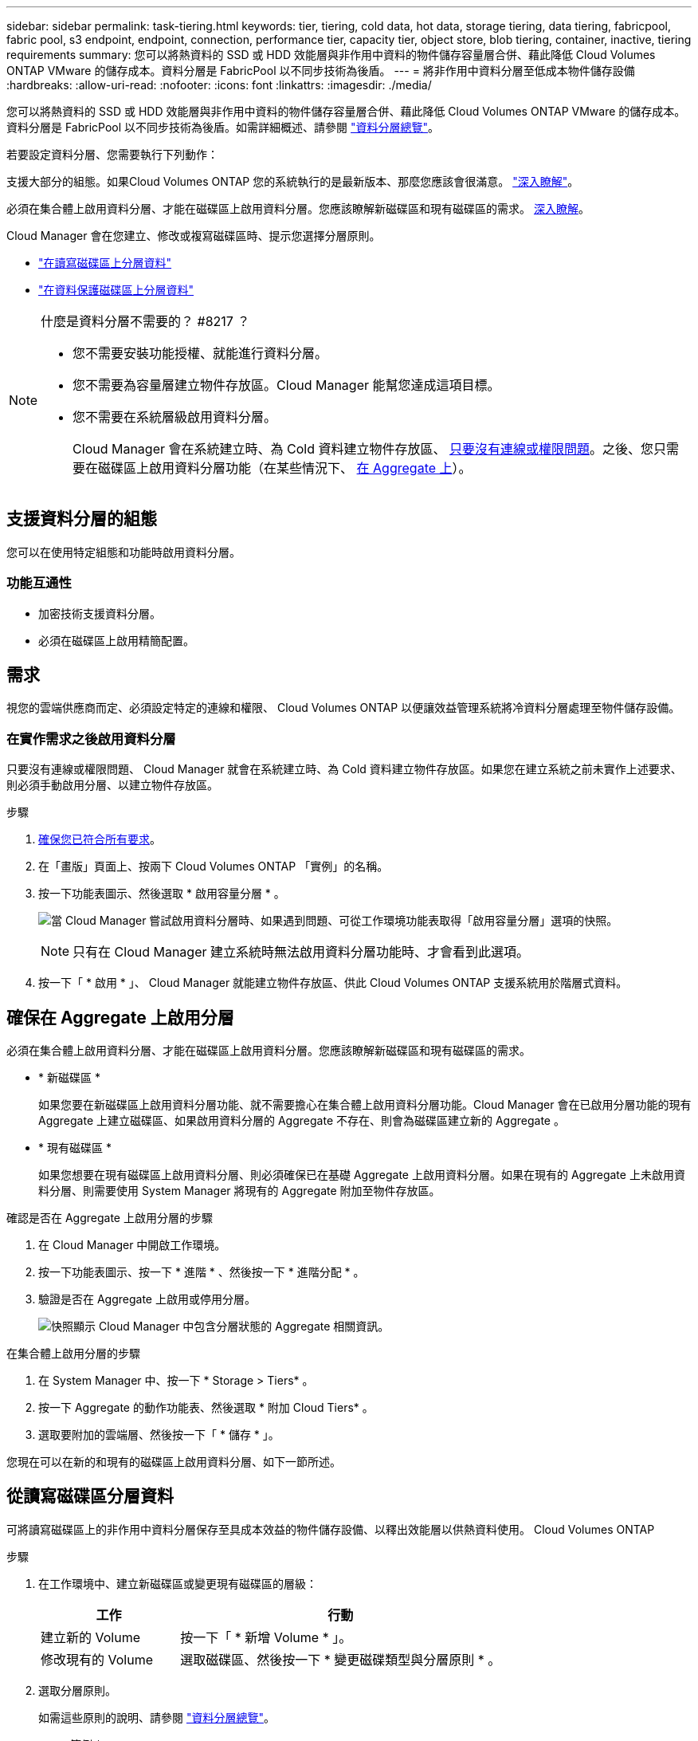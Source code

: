 ---
sidebar: sidebar 
permalink: task-tiering.html 
keywords: tier, tiering, cold data, hot data, storage tiering, data tiering, fabricpool, fabric pool, s3 endpoint, endpoint, connection, performance tier, capacity tier, object store, blob tiering, container, inactive, tiering requirements 
summary: 您可以將熱資料的 SSD 或 HDD 效能層與非作用中資料的物件儲存容量層合併、藉此降低 Cloud Volumes ONTAP VMware 的儲存成本。資料分層是 FabricPool 以不同步技術為後盾。 
---
= 將非作用中資料分層至低成本物件儲存設備
:hardbreaks:
:allow-uri-read: 
:nofooter: 
:icons: font
:linkattrs: 
:imagesdir: ./media/


[role="lead"]
您可以將熱資料的 SSD 或 HDD 效能層與非作用中資料的物件儲存容量層合併、藉此降低 Cloud Volumes ONTAP VMware 的儲存成本。資料分層是 FabricPool 以不同步技術為後盾。如需詳細概述、請參閱 link:concept-data-tiering.html["資料分層總覽"]。

若要設定資料分層、您需要執行下列動作：

[role="quick-margin-para"]
支援大部分的組態。如果Cloud Volumes ONTAP 您的系統執行的是最新版本、那麼您應該會很滿意。 link:task-tiering.html#configurations-that-support-data-tiering["深入瞭解"]。

[role="quick-margin-list"]
ifdef::aws[]

* 對於 AWS 、您需要 VPC 端點對 S3 。 <<Requirements to tier cold data to AWS S3,深入瞭解>>。


endif::aws[]

ifdef::azure[]

* 對於 Azure 而言、只要 Cloud Manager 具備必要的權限、您就不需要執行任何操作。 <<Requirements to tier cold data to Azure Blob storage,深入瞭解>>。


endif::azure[]

ifdef::gcp[]

* 若為Google Cloud、您需要設定私有Google Access的子網路、並設定服務帳戶。 <<Requirements to tier cold data to a Google Cloud Storage bucket,深入瞭解>>。


endif::gcp[]

[role="quick-margin-para"]
必須在集合體上啟用資料分層、才能在磁碟區上啟用資料分層。您應該瞭解新磁碟區和現有磁碟區的需求。 <<Ensuring that tiering is enabled on aggregates,深入瞭解>>。

[role="quick-margin-para"]
Cloud Manager 會在您建立、修改或複寫磁碟區時、提示您選擇分層原則。

* link:task-tiering.html#tiering-data-from-read-write-volumes["在讀寫磁碟區上分層資料"]
* link:task-tiering.html#tiering-data-from-data-protection-volumes["在資料保護磁碟區上分層資料"]


[NOTE]
.什麼是資料分層不需要的？ #8217 ？
====
* 您不需要安裝功能授權、就能進行資料分層。
* 您不需要為容量層建立物件存放區。Cloud Manager 能幫您達成這項目標。
* 您不需要在系統層級啟用資料分層。
+
Cloud Manager 會在系統建立時、為 Cold 資料建立物件存放區、 <<Enabling data tiering after implementing the requirements,只要沒有連線或權限問題>>。之後、您只需要在磁碟區上啟用資料分層功能（在某些情況下、 <<Ensuring that tiering is enabled on aggregates,在 Aggregate 上>>）。



====


== 支援資料分層的組態

您可以在使用特定組態和功能時啟用資料分層。

ifdef::aws[]



=== AWS支援

* AWS支援資料分層功能、從Cloud Volumes ONTAP 功能表9.2開始。
* 效能層可以是通用SSD（GP3或gp2）或已配置的IOPS SSD（IO1）。
+

NOTE: 使用處理量最佳化的HDD（ST1）時、不建議將資料分層至物件儲存設備。



endif::aws[]

ifdef::azure[]



=== 支援Azure

* Azure支援下列資料分層：
+
** 9.4版、搭配單一節點系統
** 9.6版、搭配HA配對


* 效能層可以是優質SSD託管磁碟、標準SSD託管磁碟或標準HDD託管磁碟。


endif::azure[]

ifdef::gcp[]



=== 支援Google Cloud

* Google Cloud支援資料分層功能、從Cloud Volumes ONTAP 推出的功能僅支援32個9.6個。
* 效能層可以是SSD持續磁碟、平衡持續磁碟或標準持續磁碟。


endif::gcp[]



=== 功能互通性

* 加密技術支援資料分層。
* 必須在磁碟區上啟用精簡配置。




== 需求

視您的雲端供應商而定、必須設定特定的連線和權限、 Cloud Volumes ONTAP 以便讓效益管理系統將冷資料分層處理至物件儲存設備。

ifdef::aws[]



=== 將冷資料分層至 AWS S3 的需求

確保 Cloud Volumes ONTAP 與 S3 建立連線。提供此連線的最佳方法是建立 VPC 端點至 S3 服務。如需相關指示、請參閱 https://docs.aws.amazon.com/AmazonVPC/latest/UserGuide/vpce-gateway.html#create-gateway-endpoint["AWS 文件：建立閘道端點"^]。

當您建立 VPC 端點時、請務必選取與 Cloud Volumes ONTAP 該實例相對應的區域、 VPC 和路由表。您也必須修改安全性群組、以新增允許流量到 S3 端點的傳出 HTTPS 規則。否則 Cloud Volumes ONTAP 、無法連線至 S3 服務。

如果您遇到任何問題、請參閱 https://aws.amazon.com/premiumsupport/knowledge-center/connect-s3-vpc-endpoint/["AWS 支援知識中心：為什麼我無法使用閘道 VPC 端點連線至 S3 儲存區？"^]。

endif::aws[]

ifdef::azure[]



=== 將冷資料分層至 Azure Blob 儲存設備的需求

只要 Cloud Manager 具備所需的權限、您就不需要在效能層與容量層之間建立連線。如果 Cloud Manager 原則具有下列權限、 Cloud Manager 可為您啟用 vnet 服務端點：

[source, json]
----
"Microsoft.Network/virtualNetworks/subnets/write",
"Microsoft.Network/routeTables/join/action",
----
權限包含在最新版本中 https://mysupport.netapp.com/site/info/cloud-manager-policies["Cloud Manager 原則"]。

endif::azure[]

ifdef::gcp[]



=== 將冷資料分層至 Google Cloud Storage 儲存庫的需求

* 駐留的子網路 Cloud Volumes ONTAP 必須設定為私有 Google Access 。如需相關指示、請參閱 https://cloud.google.com/vpc/docs/configure-private-google-access["Google Cloud 文件：設定私有 Google Access"^]。
* 您需要符合下列需求的服務帳戶：
+
** IT必須具有預先定義的儲存管理角色。
** Connector服務帳戶必須是此分層服務帳戶的_服務帳戶使用者_。
+
link:task-creating-gcp-service-account.html["瞭解如何設定服務帳戶"]。

** 若要使用客戶管理的加密金鑰來加密儲存區、請啟用Google Cloud儲存區使用金鑰。
+
link:task-setting-up-gcp-encryption.html["瞭解如何搭配Cloud Volumes ONTAP 使用客戶管理的加密金鑰"]。





endif::gcp[]



=== 在實作需求之後啟用資料分層

只要沒有連線或權限問題、 Cloud Manager 就會在系統建立時、為 Cold 資料建立物件存放區。如果您在建立系統之前未實作上述要求、則必須手動啟用分層、以建立物件存放區。

.步驟
. <<Requirements,確保您已符合所有要求>>。
. 在「畫版」頁面上、按兩下 Cloud Volumes ONTAP 「實例」的名稱。
. 按一下功能表圖示、然後選取 * 啟用容量分層 * 。
+
image:screenshot_enable_capacity_tiering.gif["當 Cloud Manager 嘗試啟用資料分層時、如果遇到問題、可從工作環境功能表取得「啟用容量分層」選項的快照。"]

+

NOTE: 只有在 Cloud Manager 建立系統時無法啟用資料分層功能時、才會看到此選項。

. 按一下「 * 啟用 * 」、 Cloud Manager 就能建立物件存放區、供此 Cloud Volumes ONTAP 支援系統用於階層式資料。




== 確保在 Aggregate 上啟用分層

必須在集合體上啟用資料分層、才能在磁碟區上啟用資料分層。您應該瞭解新磁碟區和現有磁碟區的需求。

* * 新磁碟區 *
+
如果您要在新磁碟區上啟用資料分層功能、就不需要擔心在集合體上啟用資料分層功能。Cloud Manager 會在已啟用分層功能的現有 Aggregate 上建立磁碟區、如果啟用資料分層的 Aggregate 不存在、則會為磁碟區建立新的 Aggregate 。

* * 現有磁碟區 *
+
如果您想要在現有磁碟區上啟用資料分層、則必須確保已在基礎 Aggregate 上啟用資料分層。如果在現有的 Aggregate 上未啟用資料分層、則需要使用 System Manager 將現有的 Aggregate 附加至物件存放區。



.確認是否在 Aggregate 上啟用分層的步驟
. 在 Cloud Manager 中開啟工作環境。
. 按一下功能表圖示、按一下 * 進階 * 、然後按一下 * 進階分配 * 。
. 驗證是否在 Aggregate 上啟用或停用分層。
+
image:screenshot_aggr_tiering.gif["快照顯示 Cloud Manager 中包含分層狀態的 Aggregate 相關資訊。"]



.在集合體上啟用分層的步驟
. 在 System Manager 中、按一下 * Storage > Tiers* 。
. 按一下 Aggregate 的動作功能表、然後選取 * 附加 Cloud Tiers* 。
. 選取要附加的雲端層、然後按一下「 * 儲存 * 」。


您現在可以在新的和現有的磁碟區上啟用資料分層、如下一節所述。



== 從讀寫磁碟區分層資料

可將讀寫磁碟區上的非作用中資料分層保存至具成本效益的物件儲存設備、以釋出效能層以供熱資料使用。 Cloud Volumes ONTAP

.步驟
. 在工作環境中、建立新磁碟區或變更現有磁碟區的層級：
+
[cols="30,70"]
|===
| 工作 | 行動 


| 建立新的 Volume | 按一下「 * 新增 Volume * 」。 


| 修改現有的 Volume | 選取磁碟區、然後按一下 * 變更磁碟類型與分層原則 * 。 
|===
. 選取分層原則。
+
如需這些原則的說明、請參閱 link:concept-data-tiering.html["資料分層總覽"]。

+
* 範例 *

+
image:screenshot_tiered_storage.gif["顯示圖示的快照、可讓您分層儲存物件。"]

+
如果啟用資料分層的 Aggregate 不存在、 Cloud Manager 會為磁碟區建立新的 Aggregate 。





== 從資料保護磁碟區分層資料

可將資料從資料保護磁碟區分層至容量層。 Cloud Volumes ONTAP如果您啟動目的地 Volume 、資料會隨著讀取而逐漸移至效能層。

.步驟
. 在「畫版」頁面上、選取包含來源磁碟區的工作環境、然後將其拖曳至您要複寫磁碟區的工作環境。
. 依照提示操作、直到您到達分層頁面、並啟用資料分層以供物件儲存使用。
+
* 範例 *

+
image:screenshot_replication_tiering.gif["快照顯示複寫磁碟區時的 S3 分層選項。"]

+
如需複寫資料的說明、請參閱 https://docs.netapp.com/us-en/cloud-manager-replication/task-replicating-data.html["在雲端之間複寫資料"^]。





== 變更階層式資料的儲存類別

部署 Cloud Volumes ONTAP 完功能後、您可以變更 30 天內未存取的非使用中資料儲存類別、藉此降低儲存成本。如果您確實存取資料、存取成本就會較高、因此在變更儲存類別之前、您必須先將此納入考量。

階層式資料的儲存類別是全系統的、並非每個 Volume 都有。

如需支援的儲存類別資訊、請參閱 link:concept-data-tiering.html["資料分層總覽"]。

.步驟
. 在工作環境中、按一下功能表圖示、然後按一下「 * 儲存類別 * 」或「 * Blob 儲存分層 * 」。
. 選擇一個儲存類別、然後按一下 * 「 Save 」（儲存） * 。




== 變更資料分層的可用空間比率

資料分層的可用空間比率定義Cloud Volumes ONTAP 將資料分層儲存至物件儲存時、需要多少空間才能在物件SSD/HDD上使用。預設設定為10%可用空間、但您可以根據需求調整設定。

例如、您可以選擇少於10%的可用空間、以確保您使用購買的容量。之後、Cloud Manager可以在需要額外容量時（直到達到Aggregate的磁碟限制）、為您購買額外的磁碟。


CAUTION: 如果空間不足、Cloud Volumes ONTAP 則無法移動資料、可能會導致效能降低。任何變更都應謹慎進行。如果您不確定、請聯絡NetApp支援部門以取得指引。

此比率對災難恢復案例非常重要、因為Cloud Volumes ONTAP 當資料從物件儲存區讀取時、將資料移至SSD/HDD以提供更好的效能。如果空間不足、Cloud Volumes ONTAP 則無法移動資料。在變更比率時、請將此納入考量、以便符合您的業務需求。

.步驟
. 在Cloud Manager主控台右上角、按一下*設定*圖示、然後選取*連接器設定*。
+
image:screenshot_settings_icon.gif["顯示 Cloud Manager 主控台右上角「設定」圖示的快照。"]

. 在* Capacity *下、按一下* Aggregate Capacity臨界值- Free Space Ratio for Data Tiering *。
. 根據您的需求變更可用空間比率、然後按一下「*儲存*」。




== 變更自動分層原則的冷卻週期

如果Cloud Volumes ONTAP 您使用_auto_分層原則在某個SURFVolume上啟用資料分層、您可以根據業務需求調整預設的冷卻時間。此動作僅支援使用API。

冷卻期間是指磁碟區中的使用者資料在被視為「冷」並移至物件儲存設備之前、必須保持非作用中狀態的天數。

自動分層原則的預設冷卻期間為31天。您可以變更冷卻期間、如下所示：

* 9.8或更新版本：2天至183天
* 9.7或更早：2天至63天


.步驟
. 建立磁碟區或修改現有磁碟區時、請將_mirumCoolingDays參數與API要求搭配使用。

